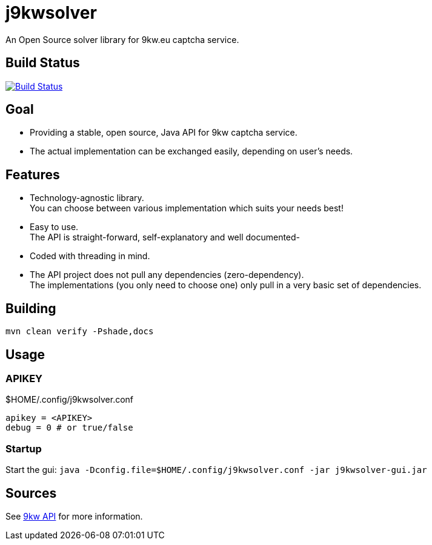 = j9kwsolver

An Open Source solver library for 9kw.eu captcha service.

== Build Status

image:https://travis-ci.org/bmhm/j9kwsolver.svg?branch=v2.0.0[Build Status,link=https://travis-ci.org/bmhm/j9kwsolver]

== Goal

* Providing a stable, open source, Java API for 9kw captcha service.
* The actual implementation can be exchanged easily, depending on user's needs.

== Features

* Technology-agnostic library. +
You can choose between various implementation which suits your needs best!
* Easy to use. +
The API is straight-forward, self-explanatory and well documented-
* Coded with threading in mind.
* The API project does not pull any dependencies (zero-dependency). +
The implementations (you only need to choose one) only pull in a very basic set of dependencies.

== Building

[source,bash]
----
mvn clean verify -Pshade,docs
----

== Usage

=== APIKEY

[source,properties]
.$HOME/.config/j9kwsolver.conf
----
apikey = <APIKEY>
debug = 0 # or true/false
----

=== Startup

Start the gui: `java -Dconfig.file=$HOME/.config/j9kwsolver.conf -jar j9kwsolver-gui.jar`

== Sources

See http://www.9kw.eu/api.html#apisolve-tab[9kw API]
for more information.
